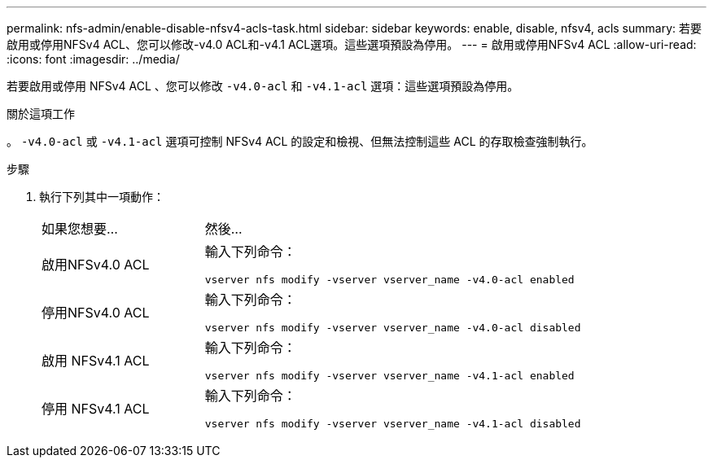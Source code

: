 ---
permalink: nfs-admin/enable-disable-nfsv4-acls-task.html 
sidebar: sidebar 
keywords: enable, disable, nfsv4, acls 
summary: 若要啟用或停用NFSv4 ACL、您可以修改-v4.0 ACL和-v4.1 ACL選項。這些選項預設為停用。 
---
= 啟用或停用NFSv4 ACL
:allow-uri-read: 
:icons: font
:imagesdir: ../media/


[role="lead"]
若要啟用或停用 NFSv4 ACL 、您可以修改 `-v4.0-acl` 和 `-v4.1-acl` 選項：這些選項預設為停用。

.關於這項工作
。 `-v4.0-acl` 或 `-v4.1-acl` 選項可控制 NFSv4 ACL 的設定和檢視、但無法控制這些 ACL 的存取檢查強制執行。

.步驟
. 執行下列其中一項動作：
+
[cols="30,70"]
|===


| 如果您想要... | 然後... 


 a| 
啟用NFSv4.0 ACL
 a| 
輸入下列命令：

`vserver nfs modify -vserver vserver_name -v4.0-acl enabled`



 a| 
停用NFSv4.0 ACL
 a| 
輸入下列命令：

`vserver nfs modify -vserver vserver_name -v4.0-acl disabled`



 a| 
啟用 NFSv4.1 ACL
 a| 
輸入下列命令：

`vserver nfs modify -vserver vserver_name -v4.1-acl enabled`



 a| 
停用 NFSv4.1 ACL
 a| 
輸入下列命令：

`vserver nfs modify -vserver vserver_name -v4.1-acl disabled`

|===

